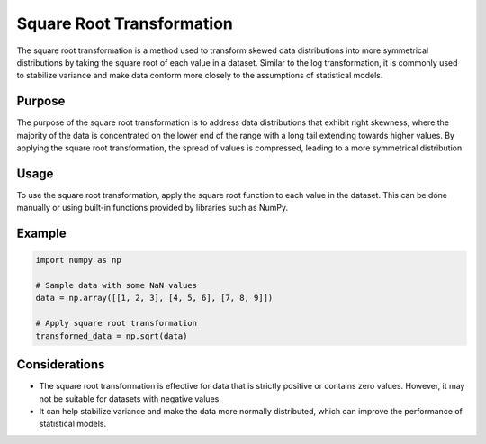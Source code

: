 Square Root Transformation
===========================

The square root transformation is a method used to transform skewed data distributions into more symmetrical distributions by taking the square root of each value in a dataset. Similar to the log transformation, it is commonly used to stabilize variance and make data conform more closely to the assumptions of statistical models.

Purpose
-------

The purpose of the square root transformation is to address data distributions that exhibit right skewness, where the majority of the data is concentrated on the lower end of the range with a long tail extending towards higher values. By applying the square root transformation, the spread of values is compressed, leading to a more symmetrical distribution.

Usage
-----

To use the square root transformation, apply the square root function to each value in the dataset. This can be done manually or using built-in functions provided by libraries such as NumPy.

Example
-------

.. code-block:: python

    import numpy as np

    # Sample data with some NaN values
    data = np.array([[1, 2, 3], [4, 5, 6], [7, 8, 9]])

    # Apply square root transformation
    transformed_data = np.sqrt(data)

Considerations
--------------

- The square root transformation is effective for data that is strictly positive or contains zero values. However, it may not be suitable for datasets with negative values.
- It can help stabilize variance and make the data more normally distributed, which can improve the performance of statistical models.
